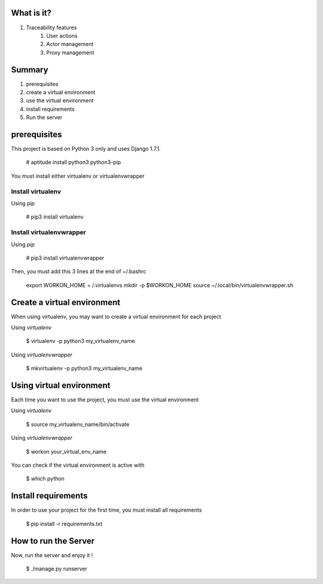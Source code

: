 What is it?
===========

#) Traceability features
    #) User actions
    #) Actor management
    #) Proxy management

Summary
=======

#) prerequisites
#) create a virtual environment
#) use the virtual environment
#) install requirements
#) Run the server

prerequisites
=============

This project is based on Python 3 only and uses Django 1.7.1.

    # aptitude install python3 python3-pip

You must install either virtualenv or virtualenvwrapper

Install virtualenv
------------------

Using *pip*

    # pip3 install virtualenv

Install virtualenvwrapper
-------------------------

Using *pip*

    # pip3 install virtualenvwrapper

Then, you must add this 3 lines at the end of ~/.bashrc

    export WORKON_HOME = /.virtualenvs
    mkdir -p $WORKON_HOME
    source ~/.local/bin/virtualenvwrapper.sh

Create a virtual environment
============================

When using virtualenv, you may want to create a virtual environment for each project

Using *virtualenv*

    $ virtualenv -p python3 my_virtualenv_name

Using *virtualenvwrapper*

    $ mkvirtualenv -p python3 my_virtualenv_name

Using virtual environment
=========================

Each time you want to use the project, you must use the virtual environment

Using *virtualenv*

    $ source my_virtualenv_name/bin/activate

Using *virtualenvwrapper*

    $ workon your_virtual_env_name

You can check if the virtual environment is active with

    $ which python

Install requirements
====================

In order to use your project for the first time, you must install all requirements

    $ pip install -r requirements.txt

How to run the Server
=====================

Now, run the server and enjoy it !

    $ ./manage.py runserver

